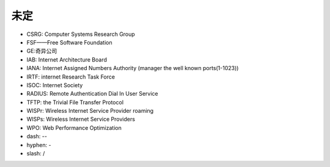未定
----


* CSRG: Computer Systems Research Group 
* FSF——Free Software Foundation
* GE:奇异公司
* IAB: Internet Architecture Board
* IANA: Internet Assigned Numbers Authority (manager the well known ports(1-1023))
* IRTF: internet Research Task Force
* ISOC: Internet Society
* RADIUS: Remote Authentication Dial In User Service
* TFTP: the Trivial File Transfer Protocol
* WISPr: Wireless Internet Service Provider roaming
* WISPs: Wireless Internet Service Providers
* WPO: Web Performance Optimization



* dash: --
* hyphen: -
* slash: /
